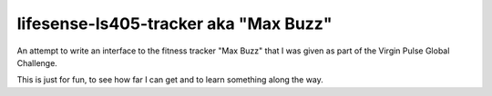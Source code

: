 lifesense-ls405-tracker aka "Max Buzz"
======================================

An attempt to write an interface to the fitness tracker "Max Buzz" that I was
given as part of the Virgin Pulse Global Challenge.

This is just for fun, to see how far I can get and to learn something along
the way.